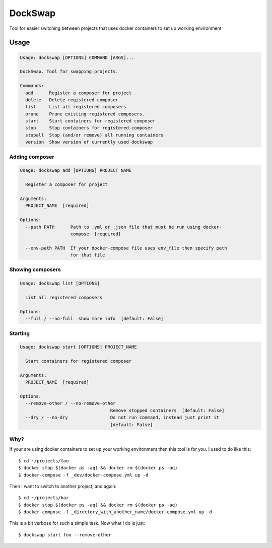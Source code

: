 ========
DockSwap
========


.. image:: https://img.shields.io/pypi/v/dockswap.svg
        :target: https://pypi.python.org/pypi/dockswap

.. image:: https://img.shields.io/travis/VagifMammadaliyev/dockswap.svg
        :target: https://travis-ci.com/VagifMammadaliyev/dockswap

.. image:: https://img.shields.io/badge/code%20style-black-000000.svg
    :target: https://github.com/psf/black



Tool for easier switching between projects that uses docker containers to set up working environment


Usage
~~~~~

.. code-block:: bash

   Usage: dockswap [OPTIONS] COMMAND [ARGS]...

   DockSwap. Tool for swapping projects.

   Commands:
     add      Register a composer for project
     delete   Delete registered composer
     list     List all registered composers
     prune    Prune existing registered composers.
     start    Start containers for registered composer
     stop     Stop containers for registered composer
     stopall  Stop (and/or remove) all running containers
     version  Show version of currently used dockswap


Adding composer
---------------

.. code-block:: bash

   Usage: dockswap add [OPTIONS] PROJECT_NAME

     Register a composer for project

   Arguments:
     PROJECT_NAME  [required]

   Options:
     --path PATH      Path to .yml or .json file that must be run using docker-
                      compose  [required]

     --env-path PATH  If your docker-compose file uses env_file then specify path
                      for that file


Showing composers
-----------------

.. code-block:: bash

   Usage: dockswap list [OPTIONS]

     List all registered composers

   Options:
     --full / --no-full  show more info  [default: False]


Starting
---------------

.. code-block:: bash

   Usage: dockswap start [OPTIONS] PROJECT_NAME

     Start containers for registered composer

   Arguments:
     PROJECT_NAME  [required]

   Options:
     --remove-other / --no-remove-other
                                     Remove stopped containers  [default: False]
     --dry / --no-dry                Do not run command, instead just print it
                                     [default: False]


Why?
----

If your are using docker containers to set up your working environment then this tool is for you.
I used to do like this::

    $ cd ~/projects/foo
    $ docker stop $(docker ps -aq) && docker rm $(docker ps -aq)
    $ docker-compose -f _dev/docker-compose.yml up -d

Then I want to switch to another project, and again::

    $ cd ~/projects/bar
    $ docker stop $(docker ps -aq) && docker rm $(docker ps -aq)
    $ docker-compose -f _directory_with_another_name/docker-compose.yml up -d


This is a bit verbose for such a simple task. Now what I do is just::

    $ dockswap start foo --remove-other
